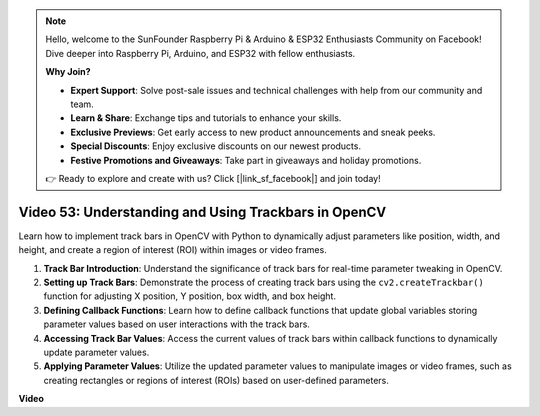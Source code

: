 
.. note::

    Hello, welcome to the SunFounder Raspberry Pi & Arduino & ESP32 Enthusiasts Community on Facebook! Dive deeper into Raspberry Pi, Arduino, and ESP32 with fellow enthusiasts.

    **Why Join?**

    - **Expert Support**: Solve post-sale issues and technical challenges with help from our community and team.
    - **Learn & Share**: Exchange tips and tutorials to enhance your skills.
    - **Exclusive Previews**: Get early access to new product announcements and sneak peeks.
    - **Special Discounts**: Enjoy exclusive discounts on our newest products.
    - **Festive Promotions and Giveaways**: Take part in giveaways and holiday promotions.

    👉 Ready to explore and create with us? Click [|link_sf_facebook|] and join today!

Video 53: Understanding and Using Trackbars in OpenCV
=======================================================================================

Learn how to implement track bars in OpenCV with Python to dynamically adjust parameters like position, 
width, and height, and create a region of interest (ROI) within images or video frames.

1. **Track Bar Introduction**: Understand the significance of track bars for real-time parameter tweaking in OpenCV.
2. **Setting up Track Bars**: Demonstrate the process of creating track bars using the ``cv2.createTrackbar()`` function for adjusting X position, Y position, box width, and box height.
3. **Defining Callback Functions**: Learn how to define callback functions that update global variables storing parameter values based on user interactions with the track bars.
4. **Accessing Track Bar Values**: Access the current values of track bars within callback functions to dynamically update parameter values.
5. **Applying Parameter Values**: Utilize the updated parameter values to manipulate images or video frames, such as creating rectangles or regions of interest (ROIs) based on user-defined parameters.


**Video**

.. raw:: html

    <iframe width="700" height="500" src="https://www.youtube.com/embed/sBScHr8H8C0?si=McnHj6bJnrH_rTsP" title="YouTube video player" frameborder="0" allow="accelerometer; autoplay; clipboard-write; encrypted-media; gyroscope; picture-in-picture; web-share" allowfullscreen></iframe>
